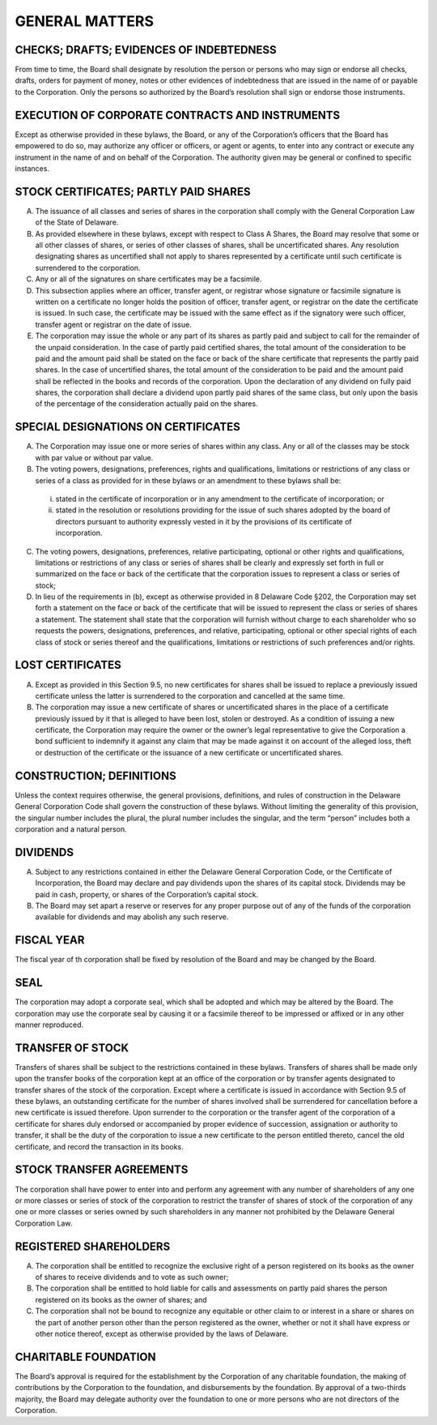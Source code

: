 ..  general_matters
###############
GENERAL MATTERS
###############


CHECKS; DRAFTS; EVIDENCES OF INDEBTEDNESS
-----------------------------------------

From time to time, the Board shall designate by resolution the person or persons who may sign or endorse all checks, drafts, orders for payment of money, notes or other evidences of indebtedness that are issued in the name of or payable to the Corporation.  Only the persons so authorized by the Board’s resolution shall sign or endorse those instruments. 


EXECUTION OF CORPORATE CONTRACTS AND INSTRUMENTS 
------------------------------------------------

Except as otherwise provided in these bylaws, the Board, or any of the Corporation’s officers that the Board has empowered to do so, may authorize any officer or officers, or agent or agents, to enter into any contract or execute any instrument in the name of and on behalf of the Corporation. The authority given may be general or confined to specific instances. 


STOCK CERTIFICATES; PARTLY PAID SHARES 
--------------------------------------

(A) The issuance of all classes and series of shares in the corporation shall comply with the General Corporation Law of the State of Delaware.

(B) As provided elsewhere in these bylaws, except with respect to Class A Shares, the Board may resolve that some or all other classes of shares, or series of other classes of shares, shall be uncertificated shares. Any resolution designating shares as uncertified shall not apply to shares represented by a certificate until such certificate is surrendered to the corporation. 

(C) Any or all of the signatures on share certificates may be a facsimile.

(D) This subsection applies where an officer, transfer agent, or registrar whose signature or facsimile signature is written on a certificate no longer holds the position of officer, transfer agent, or registrar on the date the certificate is issued.  In such case, the certificate may be issued with the same effect as if the signatory were such officer, transfer agent or registrar on the date of issue.

(E)  The corporation may issue the whole or any part of its shares as partly paid and subject to call for the remainder of the unpaid consideration. In the case of partly paid certified shares, the total amount of the consideration to be paid and the amount paid shall be stated on the face or back of the share certificate that represents the partly paid shares.  In the case of uncertified shares, the total amount of the consideration to be paid and the amount paid shall be reflected in the books and records of the corporation.  Upon the declaration of any dividend on fully paid shares, the corporation shall declare a dividend upon partly paid shares of the same class, but only upon the basis of the percentage of the consideration actually paid on the shares.  


SPECIAL DESIGNATIONS ON CERTIFICATES
-------------------------------------

(A)  The Corporation may issue one or more series of shares within any class.  Any or all of the classes may be stock with par value or without par value.

(B)  The voting powers, designations, preferences, rights and qualifications, limitations or restrictions of any class or series of a class as provided for in these bylaws or an amendment to these bylaws shall be:

    (i) stated in the certificate of incorporation or in any amendment to the certificate of incorporation; or 
    
    (ii)  stated in the resolution or resolutions providing for the issue of such shares adopted by the board of directors pursuant to authority expressly vested in it by the provisions of its certificate of incorporation. 
    
(C)  The voting powers, designations, preferences, relative participating, optional or other rights and qualifications, limitations or restrictions of any class or series of shares shall be clearly and expressly set forth in full or summarized on the face or back of the certificate that the corporation issues to represent a class or series of stock; 

(D)  In lieu of the requirements in (b), except as otherwise provided in 8 Delaware Code §202, the Corporation may set forth a statement on the face or back of the certificate that will be issued to represent the class or series of shares a statement. The statement shall state that the corporation will furnish without charge to each shareholder who so requests the powers, designations, preferences, and relative, participating, optional or other special rights of each class of stock or series thereof and the qualifications, limitations or restrictions of such preferences and/or rights. 


LOST CERTIFICATES 
------------------

(A) Except as provided in this Section 9.5, no new certificates for shares shall be issued to replace a previously issued certificate unless the latter is surrendered to the corporation and cancelled at the same time. 

(B) The corporation may issue a new certificate of shares or uncertificated shares in the place of a certificate previously issued by it that is alleged to have been lost, stolen or destroyed.  As a condition of issuing a new certificate, the Corporation may require the owner or the owner’s legal representative to give the Corporation a bond sufficient to indemnify it against any claim that may be made against it on account of the alleged loss, theft or destruction of the certificate or the issuance of a new certificate or uncertificated shares. 


CONSTRUCTION; DEFINITIONS
--------------------------

Unless the context requires otherwise, the general provisions, definitions, and rules of construction in the Delaware General Corporation Code shall govern the construction of these bylaws. Without limiting the generality of this provision, the singular number includes the plural, the plural number includes the singular, and the term “person” includes both a corporation and a natural person. 


DIVIDENDS
----------

(A) Subject to any restrictions contained in either the Delaware General Corporation Code, or the Certificate of Incorporation, the Board may declare and pay dividends upon the shares of its capital stock. Dividends may be paid in cash, property, or shares of the Corporation’s capital stock. 

(B) The Board may set apart a reserve or reserves for any proper purpose out of any of the funds of the corporation available for dividends and may abolish any such reserve.


FISCAL YEAR
------------

The fiscal year of th corporation shall be fixed by resolution of the Board and may be changed by the Board. 


SEAL
-----

The corporation may adopt a corporate seal, which shall be adopted and which may be altered by the Board. The corporation may use the corporate seal by causing it or a facsimile thereof to be impressed or affixed or in any other manner reproduced. 


TRANSFER OF STOCK
-----------------

Transfers of shares shall be subject to the restrictions contained in these bylaws.  Transfers of shares shall be made only upon the transfer books of the corporation kept at an office of the corporation or by transfer agents designated to transfer shares of the stock of the corporation. Except where a certificate is issued in accordance with Section 9.5 of these bylaws, an outstanding certificate for the number of shares involved shall be surrendered for cancellation before a new certificate is issued therefore. Upon surrender to the corporation or the transfer agent of the corporation of a certificate for shares duly endorsed or accompanied by proper evidence of succession, assignation or authority to transfer, it shall be the duty of the corporation to issue a new certificate to the person entitled thereto, cancel the old certificate, and record the transaction in its books. 


STOCK TRANSFER AGREEMENTS
-------------------------

The corporation shall have power to enter into and perform any agreement with any number of shareholders of any one or more classes or series of stock of the corporation to restrict the transfer of shares of stock of the corporation of any one or more classes or series owned by such shareholders in any manner not prohibited by the Delaware General Corporation Law. 


REGISTERED SHAREHOLDERS
------------------------

(A) The corporation shall be entitled to recognize the exclusive right of a person registered on its books as the owner of shares to receive dividends and to vote as such owner; 

(B) The corporation shall be entitled to hold liable for calls and assessments on partly paid shares the person registered on its books as the owner of shares; and 

(C) The corporation shall not be bound to recognize any equitable or other claim to or interest in a share or shares on the part of another person other than the person registered as the owner, whether or not it shall have express or other notice thereof, except as otherwise provided by the laws of Delaware. 


CHARITABLE FOUNDATION
---------------------

The Board’s approval is required for the establishment by the Corporation of any charitable foundation, the making of contributions by the Corporation to the foundation,  and disbursements by the foundation. By approval of a two-thirds majority, the Board may delegate authority over the foundation to one or more persons who are not directors of the Corporation. 

